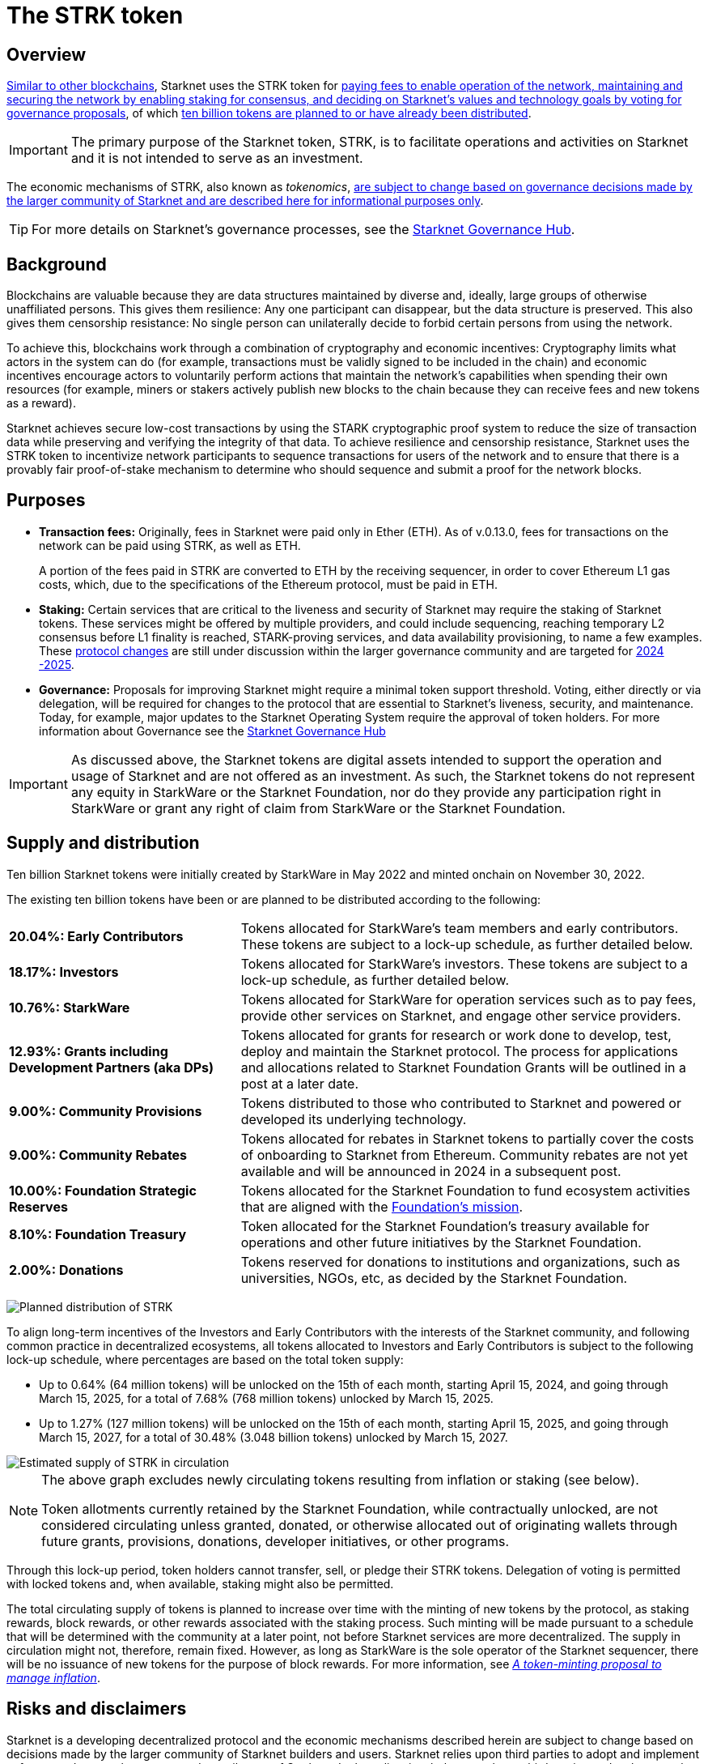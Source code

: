 = The STRK token
:description: How token economics work in a block chain in general, and specifically in Starknet. The purpose of the Starknet token, its supply, and distribution.
:keywords: tokenomics, STRK, token economics, economic mechanisms of Starknet

== Overview

xref:background[Similar to other blockchains], Starknet uses the STRK token for xref:purposes[paying fees to enable operation of the network, maintaining and securing the network by enabling staking for consensus, and deciding on Starknet's values and technology goals by voting for governance proposals], of which xref:supply_and_distribution[ten billion tokens are planned to or have already been distributed].

[IMPORTANT]
====
The primary purpose of the Starknet token, STRK, is to facilitate operations and activities on Starknet and it is not intended to serve as an investment.
====

The economic mechanisms of STRK, also known as _tokenomics_, xref:risks_and_disclaimers[are subject to change based on governance decisions made by the larger community of Starknet and are described here for informational purposes only].

[TIP]
====
For more details on Starknet's governance processes, see the https://governance.starknet.io/[Starknet Governance Hub^].
====

== Background

Blockchains are valuable because they are data structures maintained by diverse and, ideally, large groups of otherwise unaffiliated persons. This gives them resilience: Any one participant can disappear, but the data structure is preserved. This also gives them censorship resistance: No single person can unilaterally decide to forbid certain persons from using the network.

To achieve this, blockchains work through a combination of cryptography and economic incentives: Cryptography limits what actors in the system can do (for example, transactions must be validly signed to be included in the chain) and economic incentives encourage actors to voluntarily perform actions that maintain the network's capabilities when spending their own resources (for example, miners or stakers actively publish new blocks to the chain because they can receive fees and new tokens as a reward). 

Starknet achieves secure low-cost transactions by using the STARK cryptographic proof system to reduce the size of transaction data while preserving and verifying the integrity of that data. To achieve resilience and censorship resistance, Starknet uses the STRK token to incentivize network participants to sequence transactions for users of the network and to ensure that there is a provably fair proof-of-stake mechanism to determine who should sequence and submit a proof for the network blocks.

== Purposes

* *Transaction fees:* Originally, fees in Starknet were paid only in Ether (ETH). As of v.0.13.0, fees for transactions on the network can be paid using STRK, as well as ETH.
+
A portion of the fees paid in STRK are converted to ETH by the receiving sequencer, in order to cover Ethereum L1 gas costs, which, due to the specifications of the Ethereum protocol, must be paid in ETH.

* *Staking:* Certain services that are critical to the liveness and security of Starknet may require the staking of Starknet tokens. These services might be offered by multiple providers, and could include sequencing, reaching temporary L2 consensus before L1 finality is reached, STARK-proving services, and data availability provisioning, to name a few examples. These https://starkware.co/resource/starknet-decentralization-a-roadmap-in-broad-strokes/[protocol changes] are still under discussion within the larger governance community and are targeted for https://starkware.co/resource/starknet-decentralization-a-roadmap-in-broad-strokes/[2024 -2025].

* *Governance:* Proposals for improving Starknet might require a minimal token support threshold. Voting, either directly or via delegation, will be required for changes to the protocol that are essential to Starknet's liveness, security, and maintenance. Today, for example, major updates to the Starknet Operating System require the approval of token holders.
For more information about Governance see the https://governance.starknet.io/[Starknet Governance Hub]

[IMPORTANT]
====
As discussed above, the Starknet tokens are digital assets intended to support the operation and usage of Starknet and are not offered as an investment. As such, the Starknet tokens do not represent any equity in StarkWare or the Starknet Foundation, nor do they provide any participation right in StarkWare or grant any right of claim from StarkWare or the Starknet Foundation.
====

== Supply and distribution

Ten billion Starknet tokens were initially created by StarkWare in May 2022 and minted onchain on November 30, 2022.

The existing ten billion tokens have been or are planned to be distributed according to the following:

[cols="1,2",]
|===
// |Percentage of total| Recipients | Details

|*20.04%: Early Contributors* |Tokens allocated for StarkWare's team members and early contributors. These tokens are subject to a lock-up schedule, as further detailed below.
|*18.17%: Investors* |Tokens allocated for StarkWare's investors. These tokens are subject to a lock-up schedule, as further detailed below.
|*10.76%: StarkWare* |Tokens allocated for StarkWare for operation services such as to pay fees, provide other services on Starknet, and engage other service providers.
|*12.93%: Grants including Development Partners (aka DPs)* |Tokens allocated for grants for research or work done to develop, test, deploy and maintain the Starknet protocol. The process for applications and allocations related to Starknet Foundation Grants will be outlined in a post at a later date.
|*9.00%: Community Provisions* |Tokens distributed to those who contributed to Starknet and powered or developed its underlying technology.
|*9.00%: Community Rebates* |Tokens allocated for rebates in Starknet tokens to partially cover the costs of onboarding to Starknet from Ethereum. Community rebates are not yet available and will be announced in 2024 in a subsequent post.
|*10.00%: Foundation Strategic Reserves* |Tokens allocated for the Starknet Foundation to fund ecosystem activities that are aligned with the https://www.starknet.io/en/content/introducing-the-starknet-foundation[Foundation's mission].
|*8.10%: Foundation Treasury* |Token allocated for the Starknet Foundation's treasury available for operations and other future initiatives by the Starknet Foundation.
|*2.00%: Donations* |Tokens reserved for donations to institutions and organizations, such as universities, NGOs, etc, as decided by the Starknet Foundation.
|===

image:planned_distribution_STRK.jpg[Planned distribution of STRK]

To align long-term incentives of the Investors and Early Contributors with the interests of the Starknet community, and following common practice in decentralized ecosystems, all tokens allocated to Investors and Early Contributors is subject to the following lock-up schedule, where percentages are based on the total token supply:

* Up to 0.64% (64 million tokens) will be unlocked on the 15th of each month, starting April 15, 2024, and going through March 15, 2025, for a total of 7.68% (768 million tokens) unlocked by March 15, 2025. +

* Up to 1.27% (127 million tokens) will be unlocked on the 15th of each month, starting April 15, 2025, and going through March 15, 2027, for a total of 30.48% (3.048 billion tokens) unlocked by March 15, 2027.

image::STRK_estimated_circulating_supply.jpg[Estimated supply of STRK in circulation]

[NOTE]
====
The above graph excludes newly circulating tokens resulting from inflation or staking (see below).

Token allotments currently retained by the Starknet Foundation, while contractually unlocked, are not considered circulating unless granted, donated, or otherwise allocated out of originating wallets through future grants, provisions, donations, developer initiatives, or other programs.
====

Through this lock-up period, token holders cannot transfer, sell, or pledge their STRK tokens. Delegation of voting is permitted with locked tokens and, when available, staking might also be permitted.

The total circulating supply of tokens is planned to increase over time with the minting of new tokens by the protocol, as staking rewards, block rewards, or other rewards associated with the staking process. Such minting will be made pursuant to a schedule that will be determined with the community at a later point, not before Starknet services are more decentralized. The supply in circulation might not, therefore, remain fixed. However, as long as StarkWare is the sole operator of the Starknet sequencer, there will be no issuance of new tokens for the purpose of block rewards. For more information, see https://starkware.co/resource/a-token-minting-proposal-to-manage-inflation/[_A token-minting proposal to manage inflation_^].

== Risks and disclaimers

Starknet is a developing decentralized protocol and the economic mechanisms described herein are subject to change based on decisions made by the larger community of Starknet builders and users. Starknet relies upon third parties to adopt and implement software and protocols as users and contributors of Starknet. It also relies, in whole or partly, on third parties to develop, supply and otherwise support it. There is no assurance or guarantee that such third parties will continue to participate in the network or that the network will continue to function as intended.

The technical documents provided herein describe certain planned and specified economic fundamentals of a digital asset, STRK. These materials are intended for informational purposes only and are meant to outline the usage and functionalities of the asset within Starknet. It is important to understand that the primary purpose of STRK is to pay for fees, provide a mechanism for securing consensus, and allow for decentralized governance on Starknet; it is not intended to serve as an investment.

Starknet relies upon third parties to adopt and implement the software and protocols as users of Starknet. It also relies, in whole or partly, on third parties to develop, supply and otherwise support it. As a Layer 2 network over Ethereum, Starknet also relies upon third parties maintaining and operating the Ethereum network. There is no assurance or guarantee that those third parties will complete their work, properly carry out their obligations, and/or otherwise meet anyone's needs.

STRK, as the native token of Starknet, may be subject to the risks of the Starknet network, including, without limitation, the following: (i) the technology associated with Starknet may not function as intended; (ii) the details of the Starknet token economics including the total supply and distribution schedule may be changed due to decisions made by the consensus of participants of the Starknet network; (iii) Starknet may fail to attract sufficient interest from key stakeholders or users; (iv) Starknet may not progress satisfactorily and Starknet tokens may not be useful or valuable; (v) Starknet may suffer from attacks by hackers or other individuals; and (vi) Starknet is comprised of open-source technologies that depend on a network of computers to run certain software programs to process transactions, and because of this model StarkWare and the Starknet Foundation have limited control over Starknet. 

Risks related to blockchain technology in general and Starknet in particular may impact the usefulness of Starknet, and, in turn, the utility or value of STRK. The software and hardware, technology and technical concepts and theories applicable to Starknet and STRK are still in an early development stage and unproven, there is no warranty that Starknet will achieve any specific level of functionality or success, nor that the underlying technology will be uninterrupted or error-free, and there is an inherent risk that the technology could contain weaknesses, vulnerabilities or bugs causing, potentially, the complete loss of any Starknet tokens held by Starknet users.

As with most commonly used public blockchains, STRK is accessed using a private key that corresponds to the address at which they are stored. If the private key, or the "seed" used to create the address and corresponding private key are lost or stolen, the tokens associated with that address might be unrecoverable and will be permanently lost. 

Public blockchain-based systems, including Starknet and the underlying Ethereum network, depend on independent verifiers, and therefore may be vulnerable to consensus attacks including, but not limited to, double-spend attacks, majority voting power attacks, race condition attacks, and censorship attacks. These attacks, if successful, could result in the permanent loss of STRK.

Starknet, STRK, and blockchain technology are nascent, and there may be additional risks not described above or that may be new or unanticipated. We recommend only using Starknet or holding STRK if you are familiar with the technology and aware of the risks.

This document and its contents are not, and should not be construed as, an offer to sell, or the solicitation of an offer to buy, any tokens, nor should it or any part of it form the basis or be relied on in connection with any contract or commitment whatsoever. This document is not advice of any kind, including legal, investment, financial, tax, or any other professional advice. Nothing in this document should be read or interpreted as a guarantee or promise of how the Starknet network or its STRK will develop, be utilized, or accrue value.

All information in this document is provided on an “as is” basis without any representation or warranty of any kind. This document only outlines current plans, which could change at the discretion of various parties, and the success of which will depend on many factors outside of Starknet Foundation's control. Such future statements necessarily involve known and unknown risks, which may cause actual performance and results in future periods to differ materially from what we have described or implied in this document. StarkWare and the Starknet Foundation disclaim all warranties, express or implied, to the fullest extent permitted by law with respect to the functionality of Starknet and STRK.
